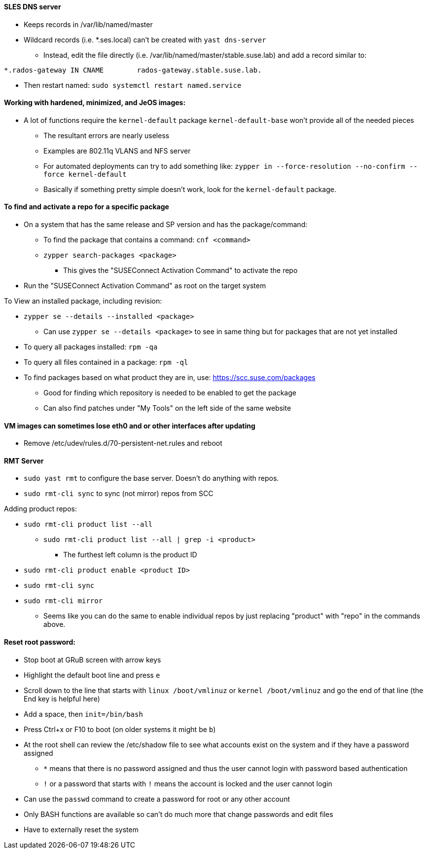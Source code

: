 ==== SLES DNS server
* Keeps records in /var/lib/named/master
* Wildcard records (i.e. *.ses.local) can't be created with `yast dns-server`
** Instead, edit the file directly (i.e. /var/lib/named/master/stable.suse.lab) and add a record similar to:
----
*.rados-gateway IN CNAME        rados-gateway.stable.suse.lab.
----
** Then restart named: `sudo systemctl restart named.service`

==== Working with hardened, minimized, and JeOS images:
* A lot of functions require the `kernel-default` package `kernel-default-base` won't provide all of the needed pieces
** The resultant errors are nearly useless
** Examples are 802.11q VLANS and NFS server
** For automated deployments can try to add something like: `zypper in --force-resolution --no-confirm --force kernel-default`
** Basically if something pretty simple doesn't work, look for the `kernel-default` package.

==== To find and activate a repo for a specific package

* On a system that has the same release and SP version and has the package/command:
** To find the package that contains a command: `cnf <command>`
** `zypper search-packages <package>`
*** This gives the "SUSEConnect Activation Command" to activate the repo

* Run the "SUSEConnect Activation Command" as root on the target system

.To View an installed package, including revision:
* `zypper se --details --installed <package>`
** Can use `zypper se --details <package>` to see in same thing but for packages that are not yet installed
* To query all packages installed: `rpm -qa`
* To query all files contained in a package: `rpm -ql`

* To find packages based on what product they are in, use: https://scc.suse.com/packages
** Good for finding which repository is needed to be enabled to get the package
** Can also find patches under "My Tools" on the left side of the same website

==== VM images can sometimes lose eth0 and or other interfaces after updating
* Remove /etc/udev/rules.d/70-persistent-net.rules and reboot

==== RMT Server
* `sudo yast rmt` to configure the base server. Doesn't do anything with repos.
* `sudo rmt-cli sync` to sync (not mirror) repos from SCC

.Adding product repos:
* `sudo rmt-cli product list --all`
** `sudo rmt-cli product list --all | grep -i <product>`
*** The furthest left column is the product ID
* `sudo rmt-cli product enable <product ID>`
* `sudo rmt-cli sync`
* `sudo rmt-cli mirror`

*** Seems like you can do the same to enable individual repos by just replacing "product" with "repo" in the commands above.

==== Reset root password:
* Stop boot at GRuB screen with arrow keys
* Highlight the default boot line and press `e`
* Scroll down to the line that starts with `linux     /boot/vmlinuz` or `kernel     /boot/vmlinuz` and go the end of that line (the End key is helpful here)
* Add a space, then `init=/bin/bash`
* Press Ctrl+x or F10 to boot (on older systems it might be `b`)
* At the root shell can review the /etc/shadow file to see what accounts exist on the system and if they have a password assigned
** `*` means that there is no password assigned and thus the user cannot login with password based authentication
** `!` or a password that starts with `!` means the account is locked and the user cannot login
* Can use the `passwd` command to create a password for root or any other account
* Only BASH functions are available so can't do much more that change passwords and edit files
* Have to externally reset the system

// vim: set syntax=asciidoc:

